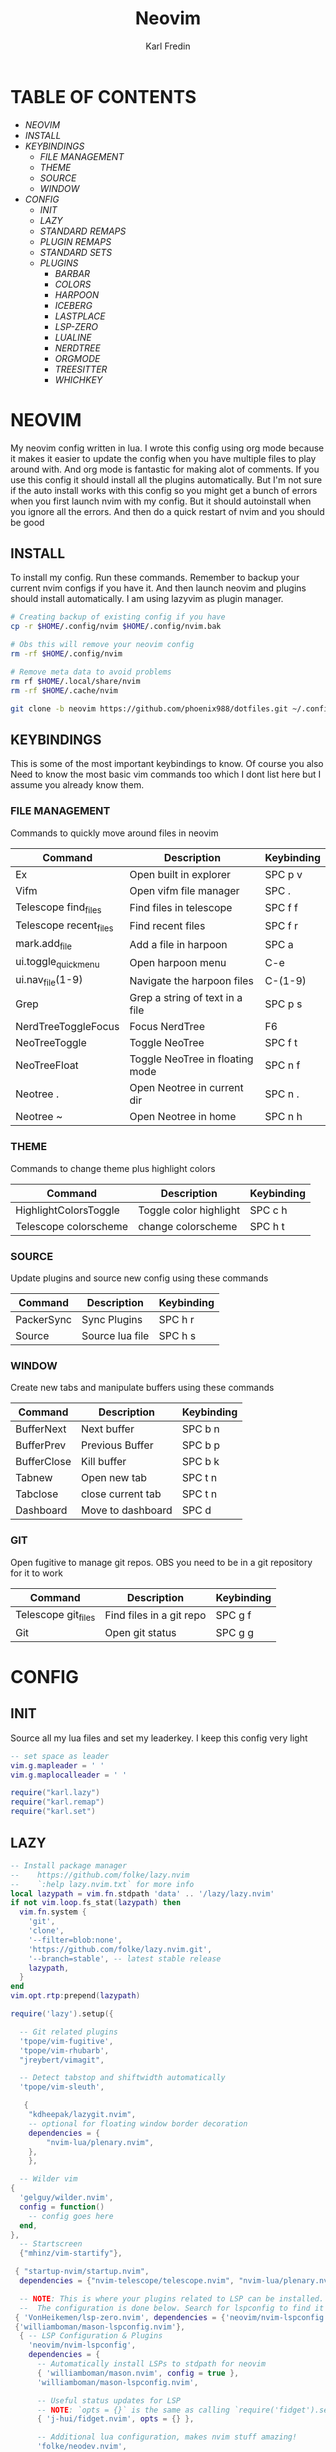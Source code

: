 #+TITLE: Neovim
#+DESCRIPTION: This is my configuration file for NVIM written in lua
#+AUTHOR: Karl Fredin

[[file:./images/Neovim-logo.svg.png]]

* TABLE OF CONTENTS
- [[NEOVIM]]
- [[INSTALL]]
- [[KEYBINDINGS]]
  - [[FILE MANAGEMENT]]
  - [[THEME]]
  - [[SOURCE]]
  - [[WINDOW]]
- [[CONFIG]]
  - [[INIT]]
  - [[LAZY]]
  - [[STANDARD REMAPS]]
  - [[PLUGIN REMAPS]]
  - [[STANDARD SETS]]
  - [[PLUGINS]]
    - [[BARBAR]]
    - [[COLORS]]
    - [[HARPOON]]
    - [[ICEBERG]]
    - [[LASTPLACE]]
    - [[LSP-ZERO]]
    - [[LUALINE]]
    - [[NERDTREE]]
    - [[ORGMODE]]
    - [[TREESITTER]]
    - [[WHICHKEY]]


* NEOVIM
My neovim config written in lua. I wrote this config using org mode because it makes it easier
to update the config when you have multiple files to play around with. And org mode is fantastic for making alot of comments.
If you use this config it should install all the plugins automatically. But I'm not sure if the auto install works with this config so you might get a bunch of errors
when you first launch nvim with my config. But it should autoinstall when you ignore all the errors. And then do a quick restart of nvim and you should be good

** INSTALL
To install my config. Run these commands. Remember to backup your current nvim
configs if you have it. And then launch neovim and plugins should install automatically.
I am using lazyvim as plugin manager.
#+BEGIN_SRC sh
# Creating backup of existing config if you have
cp -r $HOME/.config/nvim $HOME/.config/nvim.bak

# Obs this will remove your neovim config
rm -rf $HOME/.config/nvim

# Remove meta data to avoid problems
rm rf $HOME/.local/share/nvim
rm -rf $HOME/.cache/nvim

git clone -b neovim https://github.com/phoenix988/dotfiles.git ~/.config/nvim
#+END_SRC

#+RESULTS:

** KEYBINDINGS
This is some of the most important keybindings to know. Of course you also
Need to know the most basic vim commands too which I dont list here but I assume you
already know them.

*** FILE MANAGEMENT
Commands to quickly move around files in neovim
| Command                | Description                     | Keybinding |
|------------------------+---------------------------------+------------|
| Ex                     | Open built in explorer          | SPC p v    |
| Vifm                   | Open vifm file manager          | SPC .      |
| Telescope find_files   | Find files in telescope         | SPC f f    |
| Telescope recent_files | Find recent files               | SPC f r    |
| mark.add_file          | Add a file in harpoon           | SPC a      |
| ui.toggle_quick_menu   | Open harpoon menu               | C-e        |
| ui.nav_file(1-9)       | Navigate the harpoon files      | C-(1-9)    |
| Grep                   | Grep a string of text in a file | SPC p s    |
| NerdTreeToggleFocus    | Focus NerdTree                  | F6         |
| NeoTreeToggle          | Toggle NeoTree                  | SPC f t    |
| NeoTreeFloat           | Toggle NeoTree in floating mode | SPC n f    |
| Neotree .              | Open Neotree in current dir     | SPC n .    |
| Neotree ~              | Open Neotree in home            | SPC n h    |

*** THEME
Commands to change theme plus highlight colors
| Command               | Description            | Keybinding |
|-----------------------+------------------------+------------|
| HighlightColorsToggle | Toggle color highlight | SPC c h    |
| Telescope colorscheme | change colorscheme     | SPC h t    |

*** SOURCE
Update plugins and source new config using these commands
| Command    | Description     | Keybinding |
|------------+-----------------+------------|
| PackerSync | Sync Plugins    | SPC h r    |
| Source     | Source lua file | SPC h s    |

*** WINDOW
Create new tabs and manipulate buffers using these commands
| Command     | Description       | Keybinding |
|-------------+-------------------+------------+-
| BufferNext  | Next buffer       | SPC b n    |
| BufferPrev  | Previous Buffer   | SPC b p    |
| BufferClose | Kill buffer       | SPC b k    |
| Tabnew      | Open new tab      | SPC t n    |
| Tabclose    | close current tab | SPC t n    |
| Dashboard   | Move to dashboard | SPC d      |

*** GIT
Open fugitive to manage git repos. OBS you need to be in a git repository for it to work
| Command             | Description              | Keybinding |
|---------------------+--------------------------+------------|
| Telescope git_files | Find files in a git repo | SPC g f    |
| Git                 | Open git status          | SPC g g    |


* CONFIG
** INIT
Source all my lua files and set my leaderkey. I keep this config very light
#+begin_src lua :tangle init.lua
-- set space as leader
vim.g.mapleader = ' '
vim.g.maplocalleader = ' '

require("karl.lazy")
require("karl.remap")
require("karl.set")
#+end_src

** LAZY
#+begin_src lua :tangle lua/karl/lazy.lua
-- Install package manager
--    https://github.com/folke/lazy.nvim
--    `:help lazy.nvim.txt` for more info
local lazypath = vim.fn.stdpath 'data' .. '/lazy/lazy.nvim'
if not vim.loop.fs_stat(lazypath) then
  vim.fn.system {
    'git',
    'clone',
    '--filter=blob:none',
    'https://github.com/folke/lazy.nvim.git',
    '--branch=stable', -- latest stable release
    lazypath,
  }
end
vim.opt.rtp:prepend(lazypath)

require('lazy').setup({

  -- Git related plugins
  'tpope/vim-fugitive',
  'tpope/vim-rhubarb',
  "jreybert/vimagit",

  -- Detect tabstop and shiftwidth automatically
  'tpope/vim-sleuth',

   {
    "kdheepak/lazygit.nvim",
    -- optional for floating window border decoration
    dependencies = {
        "nvim-lua/plenary.nvim",
    },
    },

  -- Wilder vim
{
  'gelguy/wilder.nvim',
  config = function()
    -- config goes here
  end,
},
  -- Startscreen
  {"mhinz/vim-startify"},

 { "startup-nvim/startup.nvim",
  dependencies = {"nvim-telescope/telescope.nvim", "nvim-lua/plenary.nvim"} },

  -- NOTE: This is where your plugins related to LSP can be installed.
  --  The configuration is done below. Search for lspconfig to find it below.
 { 'VonHeikemen/lsp-zero.nvim', dependencies = {'neovim/nvim-lspconfig'} },
 {'williamboman/mason-lspconfig.nvim'},
  { -- LSP Configuration & Plugins
    'neovim/nvim-lspconfig',
    dependencies = {
      -- Automatically install LSPs to stdpath for neovim
      { 'williamboman/mason.nvim', config = true },
      'williamboman/mason-lspconfig.nvim',

      -- Useful status updates for LSP
      -- NOTE: `opts = {}` is the same as calling `require('fidget').setup({})`
      { 'j-hui/fidget.nvim', opts = {} },

      -- Additional lua configuration, makes nvim stuff amazing!
      'folke/neodev.nvim',
    },
  },

  { -- Autocompletion
    'hrsh7th/nvim-cmp',
    dependencies = { 'hrsh7th/cmp-nvim-lsp', 'L3MON4D3/LuaSnip', 'saadparwaiz1/cmp_luasnip' },
  },
    {'hrsh7th/cmp-nvim-lsp'},     -- Required
    {'hrsh7th/cmp-buffer'},       -- Optional
    {'hrsh7th/cmp-path'},         -- Optional
    {'saadparwaiz1/cmp_luasnip'}, -- Optional
    {'hrsh7th/cmp-nvim-lua'},     -- Optional

  -- Snippets
    {'L3MON4D3/LuaSnip'},             -- Required
    {'rafamadriz/friendly-snippets'}, -- Optional


  -- Highlight colors inside of vim
   {'brenoprata10/nvim-highlight-colors'},

  -- Orgmode
   { 'nvim-orgmode/orgmode' },

  -- Save as sudo
   {'lambdalisue/suda.vim'},
 
  {'akinsho/toggleterm.nvim'},

  -- Useful plugin to show you pending keybinds.
  { 'folke/which-key.nvim',

    opts = {} },
  { -- Adds git releated signs to the gutter, as well as utilities for managing changes
    'lewis6991/gitsigns.nvim',
    opts = {
      -- See `:help gitsigns.txt`
      signs = {
        add = { text = '+' },
        change = { text = '~' },
        delete = { text = '_' },
        topdelete = { text = '‾' },
        changedelete = { text = '~' },
      },
    },
  },

  { -- Some more themes
  'navarasu/onedark.nvim',
  'phoenix988/iceberg.nvim',
  'rose-pine/neovim',
  'Mofiqul/dracula.nvim',
  'folke/tokyonight.nvim',
  'shaunsingh/nord.nvim',
  'ribru17/bamboo.nvim',
  },

  { -- Set lualine as statusline
    'nvim-lualine/lualine.nvim',
    -- See `:help lualine.txt`
    opts = {
      options = {
        icons_enabled = false,
        component_separators = '|',
        section_separators = '',
      },
    },
  },

  { -- Add indentation guides even on blank lines
    'lukas-reineke/indent-blankline.nvim',
    -- Enable `lukas-reineke/indent-blankline.nvim`
    -- See `:help indent_blankline.txt`
    opts = {
      char = '┊',
      show_trailing_blankline_indent = false,
    },
  },

  -- "gc" to comment visual regions/lines
  { 'numToStr/Comment.nvim', opts = {} },

  -- Fuzzy Finder (files, lsp, etc)
  { 'nvim-telescope/telescope.nvim', version = '*', dependencies = { 'nvim-lua/plenary.nvim' } },
  { 'smartpde/telescope-recent-files'},
  { 'nvim-telescope/telescope-file-browser.nvim', version = '*', dependencies = { 'nvim-lua/plenary.nvim' } },

 -- Harpoon
  { 'ThePrimeagen/harpoon' },
 -- Vifm file manager
  { 'vifm/vifm.vim' },
 -- Undotree to see history of a file
  { 'mbbill/undotree' },

 -- Neotree
  {'nvim-tree/nvim-web-devicons'},
  { 'nvim-neo-tree/neo-tree.nvim', dependencies = { "nvim-lua/plenary.nvim",
                                                    "nvim-tree/nvim-web-devicons", -- not strictly required, but recommended
                                                    "MunifTanjim/nui.nvim", } },

  { 'nvim-tree/nvim-tree.lua' },



 -- Which key gives hint about keybindings
  { 'folke/which-key.nvim' },


 -- Barbar better tabs
  { 'romgrk/barbar.nvim', dependencies = { 'nvim-web-devicons' } },

 -- Lastplace remeber your last posisition
  {'ethanholz/nvim-lastplace'},

  -- Fuzzy Finder Algorithm which requires local dependencies to be built.
  -- Only load if `make` is available. Make sure you have the system
  -- requirements installed.
  {
    'nvim-telescope/telescope-fzf-native.nvim',
    -- NOTE: If you are having trouble with this installation,
    --       refer to the README for telescope-fzf-native for more instructions.
    build = 'make',
    cond = function()
      return vim.fn.executable 'make' == 1
    end,
  },

  { -- Highlight, edit, and navigate code
    'nvim-treesitter/nvim-treesitter',
    dependencies = {
      'nvim-treesitter/nvim-treesitter-textobjects',
    },
    build = ":TSUpdate",
  },

    {
      "kylechui/nvim-surround",
      config = function()
          require("nvim-surround").setup({
              -- Configuration here, or leave empty to use defaults
          })
      end
  },

    -- Vimwiki
    { "chipsenkbeil/vimwiki.nvim" },


}, {})

#+end_src

** STANDARD REMAPS
Sets some standard keybindings here. These keybindings are builtin
and doesnt requre the any plugins to be installed. Also sets the spacebar as leaderkey
#+begin_src lua :tangle lua/karl/remap.lua

-- Built in File explorer in neovim
vim.keymap.set("n", "<leader>fv", vim.cmd.Ex)

-- Source a file
vim.keymap.set("n", "<leader>hs", vim.cmd.so)

#+end_src

** PLUGIN REMAPS
Here I set various keybindings for all my plugins that I have installed.
I choose to do it all here so I have it all in one place because it's easier to manage for me
#+BEGIN_SRC lua :tangle after/plugin/keymap.lua
-- Vifm
vim.api.nvim_set_keymap("n", "<leader>.", ':Vifm<CR>' ,{ noremap = true, silent = true })

-- Quickly move between windows
vim.api.nvim_set_keymap("n", "<leader>bn", ':BufferNext' ,{ noremap = true, silent = true })
vim.api.nvim_set_keymap("n", "<leader>bp", ':BufferPrevious<CR>', { noremap = true, silent = true })
vim.api.nvim_set_keymap("n", "<leader>bk", ':BufferClose<CR>', { noremap = true, silent = true })
vim.api.nvim_set_keymap("n", "<Leader>tn", ':tabnew<CR>', { noremap = true, silent = true })
vim.api.nvim_set_keymap("n", "<Leader>td", ':tabclose<CR>', { noremap = true, silent = true })
vim.api.nvim_set_keymap("n", "<Leader>ch", ':HighlightColorsToggle<CR>', { noremap = true, silent = true })
vim.api.nvim_set_keymap("n", "gt", ':BufferNext<CR>', { noremap = true, silent = true })
vim.api.nvim_set_keymap("n", "gT", ':BufferPrevious<CR>', { noremap = true, silent = true })

-- Tab between splits
vim.api.nvim_set_keymap("n", "<Tab>", '<C-W>w', { noremap = true, silent = true })
vim.api.nvim_set_keymap("n", "<S-Tab>", '<C-W>W', { noremap = true, silent = true })


-- Git commands
vim.api.nvim_set_keymap("n", "<leader>gs", ':Git<CR>', { noremap = true, silent = true })
vim.api.nvim_set_keymap("n", "<leader>gg", ':Git<CR>', { noremap = true, silent = true })
vim.api.nvim_set_keymap('n', '<Leader>gp', ':Git push<CR>', { noremap = true, silent = true })
vim.api.nvim_set_keymap('n', '<Leader>gP', ':Git pull<CR>', { noremap = true, silent = true })
vim.api.nvim_set_keymap('n', '<Leader>gd', ':Gdiff %<CR>', { noremap = true, silent = true })
vim.api.nvim_set_keymap("n", "<leader>gl", ':LazyGit<CR>', { noremap = true, silent = true })

-- Neotree keybindings
vim.api.nvim_set_keymap("n", "<F4>", ':NvimTreeFocus<CR>', { noremap = true, silent = true })
vim.api.nvim_set_keymap("n", "<F5>", ':NvimTreeToggle<CR>', { noremap = true, silent = true })
vim.api.nvim_set_keymap("n", "<Leader>ft", ':NvimTreeToggle<CR>', { noremap = true, silent = true })
vim.api.nvim_set_keymap("n", "<Leader>nf", ':NeoTreeFloat<CR>', { noremap = true, silent = true })
vim.api.nvim_set_keymap('n', '<Leader>ns', ':Neotree ~/myrepos/setup<CR>', { noremap = true, silent = true })
vim.api.nvim_set_keymap('n', '<Leader>na', ':Neotree ~/myrepos/azla<CR>', { noremap = true, silent = true })
vim.api.nvim_set_keymap('n', '<Leader>nd', ':Neotree ~/myrepos/dotfiles<CR>', { noremap = true, silent = true })
vim.api.nvim_set_keymap('n', '<Leader>ng', ':Neotree ~/myrepos<CR>', { noremap = true, silent = true })
vim.api.nvim_set_keymap('n', '<Leader>nc', ':Neotree ~/.config<CR>', { noremap = true, silent = true })
vim.api.nvim_set_keymap('n', '<Leader>nn', ':Neotree ~/.config/nvim<CR>', { noremap = true, silent = true })
vim.api.nvim_set_keymap('n', '<Leader>nh', ':Neotree ~<CR>', { noremap = true, silent = true })
vim.api.nvim_set_keymap('n', '<Leader>n.', ':Neotree .<CR>', { noremap = true, silent = true })

-- Update plugins using lazy
vim.api.nvim_set_keymap('n', '<Leader>hr', ':Lazy<CR>', { noremap = true, silent = true })

-- Terminal
vim.api.nvim_set_keymap('n', '<Leader>tt', ':terminal<CR>', { noremap = true, silent = true })
vim.api.nvim_set_keymap('n', '<Leader>ok', ':terminal<CR>', { noremap = true, silent = true })

-- Keybindings for Harpoon
local mark = require("harpoon.mark")
local ui   = require("harpoon.ui")

vim.keymap.set("n", "<leader>a", mark.add_file)
vim.keymap.set("n", "<C-e>", ui.toggle_quick_menu)
vim.api.nvim_set_keymap('n', '<Leader>h1', ':ToHarpoon 1<CR>', { noremap = true, silent = true })
vim.api.nvim_set_keymap('n', '<Leader>h2', ':ToHarpoon 2<CR>', { noremap = true, silent = true })
vim.api.nvim_set_keymap('n', '<Leader>h3', ':ToHarpoon 3<CR>', { noremap = true, silent = true })
vim.api.nvim_set_keymap('n', '<Leader>h4', ':ToHarpoon 4<CR>', { noremap = true, silent = true })
vim.api.nvim_set_keymap('n', '<Leader>h5', ':ToHarpoon 5<CR>', { noremap = true, silent = true })
vim.api.nvim_set_keymap('n', '<Leader>h6', ':ToHarpoon 6<CR>', { noremap = true, silent = true })
vim.api.nvim_set_keymap('n', '<Leader>h7', ':ToHarpoon 7<CR>', { noremap = true, silent = true })
vim.api.nvim_set_keymap('n', '<Leader>h8', ':ToHarpoon 8<CR>', { noremap = true, silent = true })
vim.api.nvim_set_keymap('n', '<Leader>h9', ':ToHarpoon 9<CR>', { noremap = true, silent = true })

-- Keybinding to save as sudo
vim.api.nvim_set_keymap('n', '<Leader>fs', ':SudaWrite<CR>', { noremap = true, silent = true })

-- Keybinding to open UndoTree
vim.api.nvim_set_keymap("n", "<Leader>u", ':UndotreeToggle<CR>', { noremap = true, silent = true })

-- Jump back to your dashboard
vim.api.nvim_set_keymap('n', '<Leader>d', ':Dashboard<CR>', { noremap = true, silent = true })

-- Keybindings for telescope
local builtin = require('telescope.builtin')
vim.api.nvim_set_keymap('n', '<Leader>ff', ':Telescope find_files<CR>', { noremap = true, silent = true })
vim.api.nvim_set_keymap('n', '<Leader>gf', ':Telescope git_files<CR>', { noremap = true, silent = true })
vim.api.nvim_set_keymap('n', '<Leader>ht', ':Telescope colorscheme<CR>', { noremap = true, silent = true })
vim.api.nvim_set_keymap('n', '<Leader>fb', ':Telescope file_browser<CR>', { noremap = true, silent = true })
vim.keymap.set('n', '<Leader>fg', function()
builtin.grep_string({ search = vim.fn.input("Grep >") } );

end)

require("telescope").load_extension("recent_files")

vim.api.nvim_set_keymap("n", "<Leader>fr",
  [[<cmd>lua require('telescope').extensions.recent_files.pick()<CR>]],
  {noremap = true, silent = true})

require("telescope").load_extension "file_browser"

-- ORGMODE Tangle
vim.api.nvim_set_keymap('n', '<Leader>oT', ':OrgTangle<CR>', { noremap = true, silent = true })

-- Terminal mode
vim.api.nvim_set_keymap('t', '<Esc>', '<C-\\><C-n>', {noremap = true})



#+END_SRC

#+RESULTS:

** STANDARD SETS
Some standard neovim settings based on your prefrence
like line numbers,save undo after session etc.
Read documentation for some more settings you can do
#+begin_src lua :tangle lua/karl/set.lua
vim.wo.relativenumber = true
vim.opt.nu = true

vim.opt.tabstop = 4
vim.opt.softtabstop = 4
vim.opt.shiftwidth = 4
vim.opt.tabstop = 4
vim.opt.expandtab = true

vim.opt.smartindent = true

vim.opt.wrap = false

vim.opt.swapfile = false
vim.opt.backup = false
vim.opt.undodir = os.getenv("HOME") .. "/.vim/undodir"
vim.opt.undofile = true

vim.opt.hlsearch = false
vim.opt.incsearch = true

vim.opt.termguicolors = true

vim.opt.scrolloff = 8
vim.opt.signcolumn = "yes"
vim.opt.isfname:append("@-@")

vim.opt.updatetime = 50
--
vim.opt.updatetime = 50

vim.o.modifiable = true

vim.opt.clipboard = "unnamedplus"
vim.opt.paste = true
#+end_src

** PLUGINS
Here is all my configs for the various Plugins I have installed.

*** BARBAR 
Configuration for the barbar tabbar

#+begin_src lua :tangle after/plugin/barbar.lua

vim.g.barbar_auto_setup = false -- disable auto-setup

require'barbar'.setup {
  -- WARN: do not copy everything below into your config!
  --       It is just an example of what configuration options there are.
  --       The defaults are suitable for most people.

  -- Enable/disable animations
  animation = true,

  -- Enable/disable auto-hiding the tab bar when there is a single buffer
  auto_hide = false,

  -- Enable/disable current/total tabpages indicator (top right corner)
  tabpages = true,

  -- Enables/disable clickable tabs
  --  - left-click: go to buffer
  --  - middle-click: delete buffer
  clickable = true,

  -- Excludes buffers from the tabline
  exclude_ft = {'javascript'},
  exclude_name = {'package.json'},

  -- A buffer to this direction will be focused (if it exists) when closing the current buffer.
  -- Valid options are 'left' (the default), 'previous', and 'right'
  focus_on_close = 'left',

  -- Hide inactive buffers and file extensions. Other options are `alternate`, `current`, and `visible`.
  hide = {extensions = true, inactive = true},

  -- Disable highlighting alternate buffers
  highlight_alternate = false,

  -- Disable highlighting file icons in inactive buffers
  highlight_inactive_file_icons = false,
  
  -- If true, new buffers will be inserted at the start/end of the list.
  -- Default is to insert after current buffer.
  insert_at_end = false,
  insert_at_start = false,

  -- Sets the maximum padding width with which to surround each tab
  maximum_padding = 1,

  -- Sets the minimum padding width with which to surround each tab
  minimum_padding = 1,

  -- Sets the maximum buffer name length.
  maximum_length = 30,

  -- Sets the minimum buffer name length.
  minimum_length = 0,

  -- If set, the letters for each buffer in buffer-pick mode will be
  -- assigned based on their name. Otherwise or in case all letters are
  -- already assigned, the behavior is to assign letters in order of
  -- usability (see order below)
  semantic_letters = true,

  -- Set the filetypes which barbar will offset itself for
  sidebar_filetypes = {
    -- Use the default values: {event = 'BufWinLeave', text = nil}
    NvimTree = true,
    -- Or, specify the text used for the offset:
    undotree = {text = 'undotree'},
    -- Or, specify the event which the sidebar executes when leaving:
    ['neo-tree'] = {event = 'BufWipeout'},
    -- Or, specify both
    Outline = {event = 'BufWinLeave', text = 'symbols-outline'},
  },

  -- New buffer letters are assigned in this order. This order is
  -- optimal for the qwerty keyboard layout but might need adjustment
  -- for other layouts.
  letters = 'asdfjkl;ghnmxcvbziowerutyqpASDFJKLGHNMXCVBZIOWERUTYQP',

  -- Sets the name of unnamed buffers. By default format is "[Buffer X]"
  -- where X is the buffer number. But only a static string is accepted here.
  no_name_title = nil,
}


#+end_src


*** COLORS
Sets colorscheme inside of neovim and configure neovim highlights.
Neovim highlights is a life saver when working with new colorschemes.
It is an absolute most have for me. Just do SPC c h to toggle it on and off
#+begin_src lua  :tangle after/plugin/colors.lua
function ColorMyPencils(color)
       color = color or "iceberg"
       vim.cmd.colorscheme(color)
    -- vim.api.nvim_set_hl(0, "Normal", { bg = "none" })
    -- vim.api.nvim_set_hl(0, "NormalFloat", { bg = "none" })
end

require("nvim-highlight-colors").turnOff()
require("nvim-highlight-colors").turnOn()
require("nvim-highlight-colors").toggle()


ColorMyPencils()
#+end_src

*** HARPOON
#+begin_src lua :tangle after/plugin/harpoon.lua
local mark = require("harpoon.mark")
local ui   = require("harpoon.ui")

function to_harpoon(arg)
   ui.nav_file(arg)
end

vim.cmd("command! -nargs=1 ToHarpoon lua to_harpoon(tonumber(<f-args>))")

#+end_src


*** ICEBERG
#+begin_src lua :tangle after/plugin/iceberg.lua
-- Lua
require('iceberg').setup  {
    -- Main options --
    transparent = false,  -- Show/hide background
    term_colors = true, -- Change terminal color as per the selected theme style
    ending_tildes = false, -- Show the end-of-buffer tildes. By default they are hidden
    cmp_itemkind_reverse = false, -- reverse item kind highlights in cmp menu

    -- Change code style ---
    -- Options are italic, bold, underline, none
    -- You can configure multiple style with comma separated, For e.g., keywords = 'italic,bold'
    code_style = {
        comments = 'italic',
        keywords = 'none',
        functions = 'none',
        strings = 'none',
        variables = 'italic'
    },

    -- Lualine options --
    lualine = {
        transparent = false, -- lualine center bar transparency
    },

    -- Custom Highlights --
    colors = {}, -- Override default colors
    highlights = {}, -- Override highlight groups

    -- Plugins Config --
    diagnostics = {
        darker = false, -- darker colors for diagnostic
        undercurl = true,   -- use undercurl instead of underline for diagnostics
        background = true,    -- use background color for virtual text
    },
}
#+end_src
*** LASTPLACE
Lastplace never starts at the top of your files again.
If you exit a file and come back this plugin will remeber your last location
#+begin_src lua :tangle after/plugin/lastplace.lua
require'nvim-lastplace'.setup {
    lastplace_ignore_buftype = {"quickfix", "nofile", "help"},
    lastplace_ignore_filetype = {"gitcommit", "gitrebase", "svn", "hgcommit"},
    lastplace_open_folds = true
}

#+end_src
*** LSP-ZERO
Configure LSP zero for autocompletion and a ton of other features.
Check it's github for more info because you can do a ton with this plugin.
#+begin_src lua :tangle after/plugin/lsp.lua
local lsp = require('lsp-zero')

lsp.preset('recommended')


lsp.on_attach(function(client, bufnr)
  lsp.default_keymaps({buffer = bufnr})
end)

-- When you don't have mason.nvim installed
-- You'll need to list the servers installed in your system
lsp.setup_servers({'tsserver', 'eslint'})

lsp.set_preferences({
	sign_icons = { }
})

local cmp = require('cmp')
local cmp_select = {behavior = cmp.SelectBehavior.Select}
local cmp_mappings = lsp.defaults.cmp_mappings({
	['<C-p>'] = cmp.mapping.select_prev_item(cmp_select),
	['<C-n>'] = cmp.mapping.select_next_item(cmp_select),
	['<C-y>'] = cmp.mapping.confirm({ select = true }),
	['<C-Space>'] = cmp.mapping.complete(),
})


lsp.setup()

#+end_src
*** LUALINE
Settings for lualine which is the status bar you see att the bottom of neovim.
Here you can customize it to your liking
#+begin_src lua :tangle after/plugin/lualine.lua
require('lualine').setup {
  options = {
    icons_enabled = true,
    theme = 'auto',
    component_separators = { left = '', right = ''},
    section_separators = { left = '', right = ''},
    disabled_filetypes = {
      statusline = {},
      winbar = {},
    },
    ignore_focus = {},
    always_divide_middle = true,
    globalstatus = false,
    refresh = {
      statusline = 1000,
      tabline = 1000,
      winbar = 1000,
    }
  },
  sections = {
    lualine_a = {'mode'},
    lualine_b = {'branch', 'diff', 'diagnostics'},
    lualine_c = {'filename'},
    lualine_x = {'encoding', 'fileformat', 'filetype'},
    lualine_y = {'progress'},
    lualine_z = {'location'}
  },
  inactive_sections = {
    lualine_a = {},
    lualine_b = {},
    lualine_c = {'filename'},
    lualine_x = {'location', 'filetype'},
    lualine_y = {'progress'},
    lualine_z = {}
  },
  tabline = {},
  winbar = {},
  inactive_winbar = {},
  extensions = {}
}


#+end_src
*** NEOTREE
Some configurations for neotree
#+begin_src lua :tangle after/plugin/neotree.lua

vim.g.neotree_auto_open = 1
vim.g.neotree_quit_on_open = 1
vim.g.neotree_hide_dotfiles = 0

#+end_src
*** ORGMODE
Settings for orgmode inside of Neovim so you get syntax highlightning inside of Neovim in orgmode.
Similar to emacs but please keep in mind that you wont have the same features as in emacs.
#+begin_src lua :tangle after/plugin/orgmode.lua
-- init.lua

-- Load custom treesitter grammar for org filetype
require('orgmode').setup_ts_grammar()

-- Treesitter configuration
require('nvim-treesitter.configs').setup {
  -- If TS highlights are not enabled at all, or disabled via `disable` prop,
  -- highlighting will fallback to default Vim syntax highlighting
  highlight = {
    enable = true,
    -- Required for spellcheck, some LaTex highlights and
    -- code block highlights that do not have ts grammar
    additional_vim_regex_highlighting = {'org'},
  },
  ensure_installed = {'org'}, -- Or run :TSUpdate org
}


require('orgmode').setup({
  org_agenda_files = {'~/Dropbox/org/*', '~/my-orgs/**/*'},
  org_default_notes_file = '~/Dropbox/org/refile.org',
})

function tangle_files()
  -- Get the current buffer's path
  local current_file = vim.api.nvim_buf_get_name(0)

  -- Execute the org-babel-tangle command in Emacs
  local command = "silent !emacsclient -e '(org-babel-tangle-file \"" .. current_file .. "\")'"
  local match = string.match(current_file, "org")

  if match == "org" then
     print(current_file .. " tangled")
     vim.api.nvim_command(command)
  else
     print(current_file .. " is not an org document")
  end

end

-- Register the command
vim.cmd("command! OrgTangle lua tangle_files()")

#+end_src


*** TREESITTER
Syntax highlighning is way better with this plugin activated
#+begin_src lua :tangle after/plugin/treesitter.lua
require'nvim-treesitter.configs'.setup {
  -- A list of parser names, or "all" (the five listed parsers should always be installed)
 ensure_installed = { "javascript", "typescript", "c", "lua", "vim", "vimdoc", "query" },

 -- Install parsers synchronously (only applied to `ensure_installed`)
 sync_install = false,

 -- Automatically install missing parsers when entering buffer
 -- Recommendation: set to false if you don't have `tree-sitter` CLI installed locally
 auto_install = true,

 highlight = {
   enable = true,

   -- Setting this to true will run `:h syntax` and tree-sitter at the same time.
   -- Set this to `true` if you depend on 'syntax' being enabled (like for indentation).
   -- Using this option may slow down your editor, and you may see some duplicate highlights.
   -- Instead of true it can also be a list of languages
   additional_vim_regex_highlighting = false,
 },
}
#+end_src


*** WHICHKEY
Settings for whichkey which is what you see when your
press your leader key and wait for a few seconds.
It's very similar to the one you see in emacs but less useful in my opninion.
Because there is just less keybindings to remember in vim
#+begin_src lua :tangle after/plugin/whichkey.lua

local wk = require("which-key")

wk.register({
  f = {
    name = "Find Files", -- optional group name
    g = {"Grep for string"},
    v = {"Built-in-explorer"},
  },
  n = {
    name = "File Tree"
  },
  o = {
    name = "Org Mode"
  },
  b = {
    name = "Buffers"
  },
  g = {
    name = "Git"
  },
  c = {
    name = "Color"
  },
  h = {
    name = "Help",
    s = {"Source-file"},
  },
  a = {
    name = "Add-Harpoon"
  },
  t = {
    name = "Tab"
  },

}, { prefix = "<leader>" })

#+end_src

